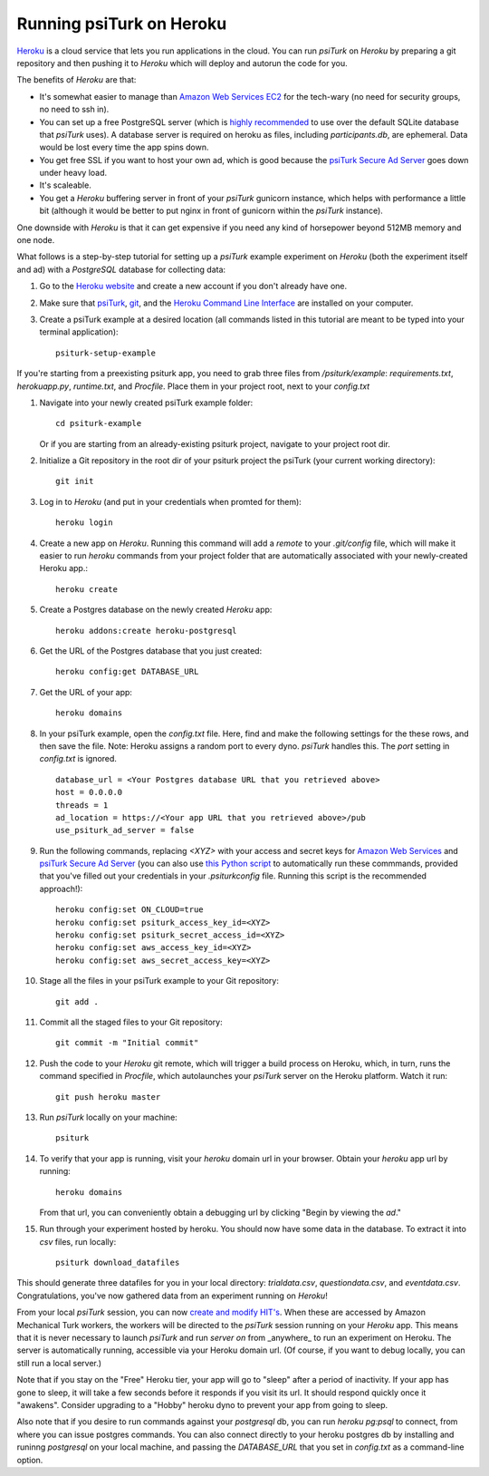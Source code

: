 Running psiTurk on Heroku
==========================

`Heroku <http://www.heroku.com>`_ is a cloud service that lets you run applications in the cloud. You can run `psiTurk` on `Heroku` by preparing a git repository and then pushing it to `Heroku` which will deploy and autorun the code for you.

The benefits of `Heroku` are that:

- It's somewhat easier to manage than `Amazon Web Services EC2 <amazon_ec2.html>`_ for the tech-wary (no need for security groups, no need to ssh in).
- You can set up a free PostgreSQL server (which is `highly recommended <configure_databases.html>`_ to use over the default SQLite database that `psiTurk` uses). A database server is required on heroku as files, including `participants.db`, are ephemeral. Data would be lost every time the app spins down.
- You get free SSL if you want to host your own ad, which is good because the `psiTurk Secure Ad Server <secure_ad_server.html>`_ goes down under heavy load.
- It's scaleable.
- You get a `Heroku` buffering server in front of your `psiTurk` gunicorn instance, which helps with performance a little bit (although it would be better to put nginx in front of gunicorn within the `psiTurk` instance).

One downside with `Heroku` is that it can get expensive if you need any kind of horsepower beyond 512MB memory and one node.

What follows is a step-by-step tutorial for setting up a `psiTurk` example experiment on `Heroku` (both the experiment itself and ad) with a `PostgreSQL` database for collecting data:

#. Go to the `Heroku website <http://www.heroku.com>`_ and create a new account if you don't already have one.

#. Make sure that `psiTurk <install.html>`_, `git <https://git-scm.com/book/en/v2/Getting-Started-Installing-Git>`_, and the `Heroku Command Line Interface <https://devcenter.heroku.com/articles/heroku-cli>`_ are installed on your computer.

#. Create a psiTurk example at a desired location (all commands listed in this tutorial are meant to be typed into your terminal application): ::

    psiturk-setup-example
    
If you're starting from a preexisting psiturk app, you need to grab three files from `/psiturk/example`: `requirements.txt`, `herokuapp.py`, `runtime.txt`, and `Procfile`. Place them in your project root, next to your `config.txt`

#. Navigate into your newly created psiTurk example folder: ::

    cd psiturk-example
    
   Or if you are starting from an already-existing psiturk project, navigate to your project root dir.

#. Initialize a Git repository in the root dir of your psiturk project the psiTurk (your current working directory): ::

    git init

#. Log in to `Heroku` (and put in your credentials when promted for them):  ::

    heroku login

#. Create a new app on `Heroku`. Running this command will add a `remote` to your `.git/config` file, which will make it easier to run `heroku` commands from your project folder that are automatically associated with your newly-created Heroku app.: ::

    heroku create

#. Create a Postgres database on the newly created `Heroku` app: ::

    heroku addons:create heroku-postgresql

#. Get the URL of the Postgres database that you just created: ::

    heroku config:get DATABASE_URL

#. Get the URL of your app: ::

    heroku domains

#. In your psiTurk example, open the `config.txt` file. Here, find and make the following settings for the these rows, and then save the file. Note: Heroku assigns a random port to every dyno. `psiTurk` handles this. The `port` setting in `config.txt` is ignored. ::

    database_url = <Your Postgres database URL that you retrieved above>
    host = 0.0.0.0
    threads = 1
    ad_location = https://<Your app URL that you retrieved above>/pub
    use_psiturk_ad_server = false    

#. Run the following commands, replacing `<XYZ>` with your access and secret keys for `Amazon Web Services <amt_setup.html#obtaining-aws-credentials>`_ and `psiTurk Secure Ad Server <psiturk_org_setup.html#obtaining-psiturk-org-api-credentials>`_ (you can also use `this Python script <https://github.com/NYUCCL/psiTurk/blob/908ce7bcfc8fb6b38d94dbae480449324c5d9d51/psiturk/example/set-heroku-settings.py>`_ to automatically run these commmands, provided that you've filled out your credentials in your `.psiturkconfig` file. Running this script is the recommended approach!): ::

    heroku config:set ON_CLOUD=true
    heroku config:set psiturk_access_key_id=<XYZ>
    heroku config:set psiturk_secret_access_id=<XYZ>
    heroku config:set aws_access_key_id=<XYZ>
    heroku config:set aws_secret_access_key=<XYZ>

#. Stage all the files in your psiTurk example to your Git repository: ::

    git add .

#. Commit all the staged files to your Git repository: ::

    git commit -m "Initial commit"

#. Push the code to your `Heroku` git remote, which will trigger a build process on Heroku, which, in turn, runs the command specified in `Procfile`, which autolaunches your `psiTurk` server on the Heroku platform. Watch it run: ::

    git push heroku master

#. Run `psiTurk` locally on your machine: ::

    psiturk

#. To verify that your app is running, visit your `heroku` domain url in your browser. Obtain your `heroku` app url by running:: 

    heroku domains 
    
   From that url, you can conveniently obtain a debugging url by clicking "Begin by viewing the `ad`."
   
#. Run through your experiment hosted by heroku. You should now have some data in the database. To extract it into `csv` files, run locally: ::

    psiturk download_datafiles

This should generate three datafiles for you in your local directory: `trialdata.csv`, `questiondata.csv`, and `eventdata.csv`. Congratulations, you've now gathered data from an experiment running on `Heroku`!

From your local `psiTurk` session, you can now `create and modify HIT's <command_line/hit.html>`_. When these are accessed by Amazon Mechanical Turk workers, the workers will be directed to the `psiTurk` session running on your `Heroku` app. This means that it is never necessary to launch `psiTurk` and run `server on` from _anywhere_ to run an experiment on Heroku. The server is automatically running, accessible via your Heroku domain url. (Of course, if you want to debug locally, you can still run a local server.)

Note that if you stay on the "Free" Heroku tier, your app will go to "sleep" after a period of inactivity. If your app has gone to sleep, it will take a few seconds before it responds if you visit its url. It should respond quickly once it "awakens". Consider upgrading to a "Hobby" heroku dyno to prevent your app from going to sleep.

Also note that if you desire to run commands against your `postgresql` db, you can run `heroku pg:psql` to connect, from where you can issue postgres commands. You can also connect directly to your heroku postgres db by installing and runinng `postgresql` on your local machine, and passing the `DATABASE_URL` that you set in `config.txt` as a command-line option.

